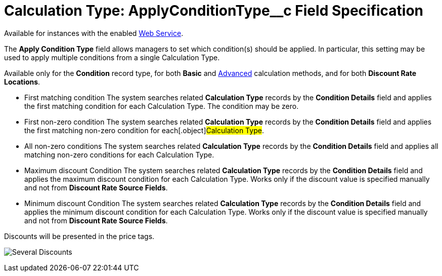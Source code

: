 = Calculation Type: ApplyConditionType__c Field Specification

Available for instances with the enabled xref:admin-guide/managing-ct-orders/web-service/index.adoc[Web
Service].

The *Apply Condition Type* field allows managers to set which
condition(s) should be applied. In particular, this setting may be used
to apply multiple conditions from a single [.object]#Calculation
Type#.

Available only for the *Condition* record type, for
both *Basic* and xref:condition-advancedcriteria-c-field-specification#h2_1585895621[Advanced] calculation
methods, and for both *Discount Rate Locations*.

* First matching condition
The system searches related *Calculation Type* records by the *Condition
Details* field and applies the first matching condition for each
[.object]#Calculation Type#. The condition may be zero.
* First non-zero condition
The system searches related *Calculation Type* records by the *Condition
Details* field and applies the first matching non-zero condition for
each[.object]#Calculation Type#.
* All non-zero conditions
The system searches related *Calculation Type* records by the *Condition
Details* field and applies all matching non-zero conditions for each
[.object]#Calculation Type#.
* Maximum discount Condition
The system searches related *Calculation Type* records by the *Condition
Details* field and applies the maximum discount condition for
each [.object]#Calculation Type#. Works only if the discount
value is specified manually and not from *Discount Rate Source Fields*.
* Minimum discount Condition
The system searches related *Calculation Type* records by the *Condition
Details* field and applies the minimum discount condition for
each [.object]#Calculation Type#. Works only if the discount
value is specified manually and not from *Discount Rate Source
Fields*.



Discounts will be presented in the price tags.

image:Several-Discounts.png[]
